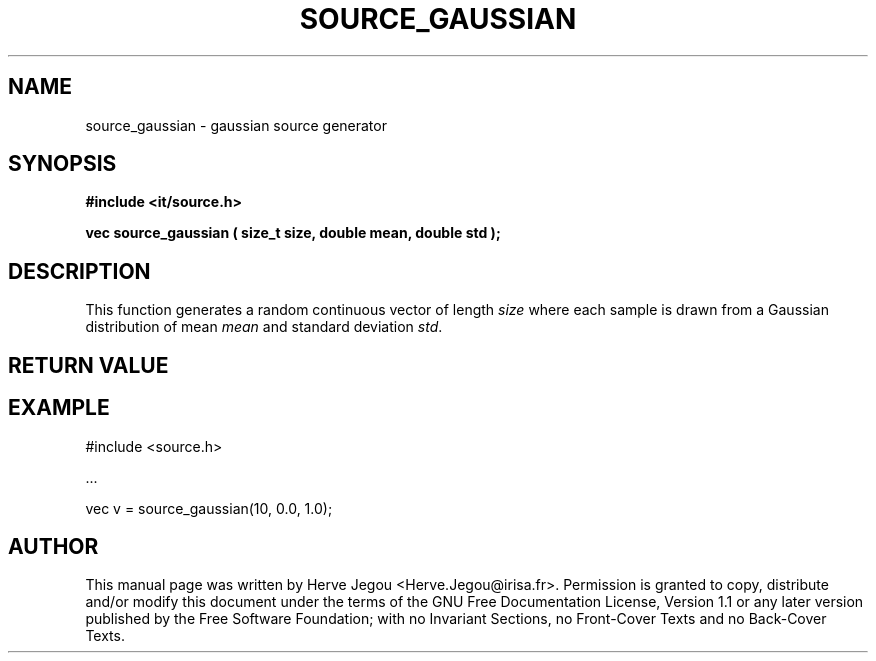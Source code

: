 .\" This manpage has been automatically generated by docbook2man 
.\" from a DocBook document.  This tool can be found at:
.\" <http://shell.ipoline.com/~elmert/comp/docbook2X/> 
.\" Please send any bug reports, improvements, comments, patches, 
.\" etc. to Steve Cheng <steve@ggi-project.org>.
.TH "SOURCE_GAUSSIAN" "3" "01 August 2006" "" ""

.SH NAME
source_gaussian \- gaussian source generator
.SH SYNOPSIS
.sp
\fB#include <it/source.h>
.sp
vec source_gaussian ( size_t size, double mean, double std
);
\fR
.SH "DESCRIPTION"
.PP
This function generates a random continuous vector of length \fIsize\fR where each sample is drawn from a Gaussian distribution of mean \fImean\fR and standard deviation \fIstd\fR\&. 
.SH "RETURN VALUE"
.PP
.SH "EXAMPLE"

.nf

#include <source.h>

\&...

vec v = source_gaussian(10, 0.0, 1.0);
.fi
.SH "AUTHOR"
.PP
This manual page was written by Herve Jegou <Herve.Jegou@irisa.fr>\&.
Permission is granted to copy, distribute and/or modify this
document under the terms of the GNU Free
Documentation License, Version 1.1 or any later version
published by the Free Software Foundation; with no Invariant
Sections, no Front-Cover Texts and no Back-Cover Texts.

